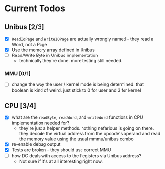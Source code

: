 * Current Todos
** Unibus [2/3]
- [X] ~ReadIoPage~ and ~WriteIOPage~ are actually wrongly named - they read a Word, not a Page
- [X] Use the memory array defined in Unibus
- [ ] Read/Write Byte in Unibus implementation
  - technically they're done. more testing still needed.

*** MMU [0/1]
- [ ] change the way the user / kernel mode is being determined. that boolean is kind of weird. just stick to 0 for user and 3 for kernel

** CPU [3/4]
- [X] what are the ~readByte~, ~readWord~, and ~writeWord~ functions in CPU implementation needed for?
  - they're just a helper methods. nothing nefarious is going on there.
    they decode the virtual address from the opcode's operand and read the memory value using the usual mmmu/unibus combo
- [X] re-enable debug output
- [X] Tests are broken - they should use correct MMU
- [ ] how DC deals with access to the Registers via Unibus address?
  - Not sure if it's at all interesting right now.
